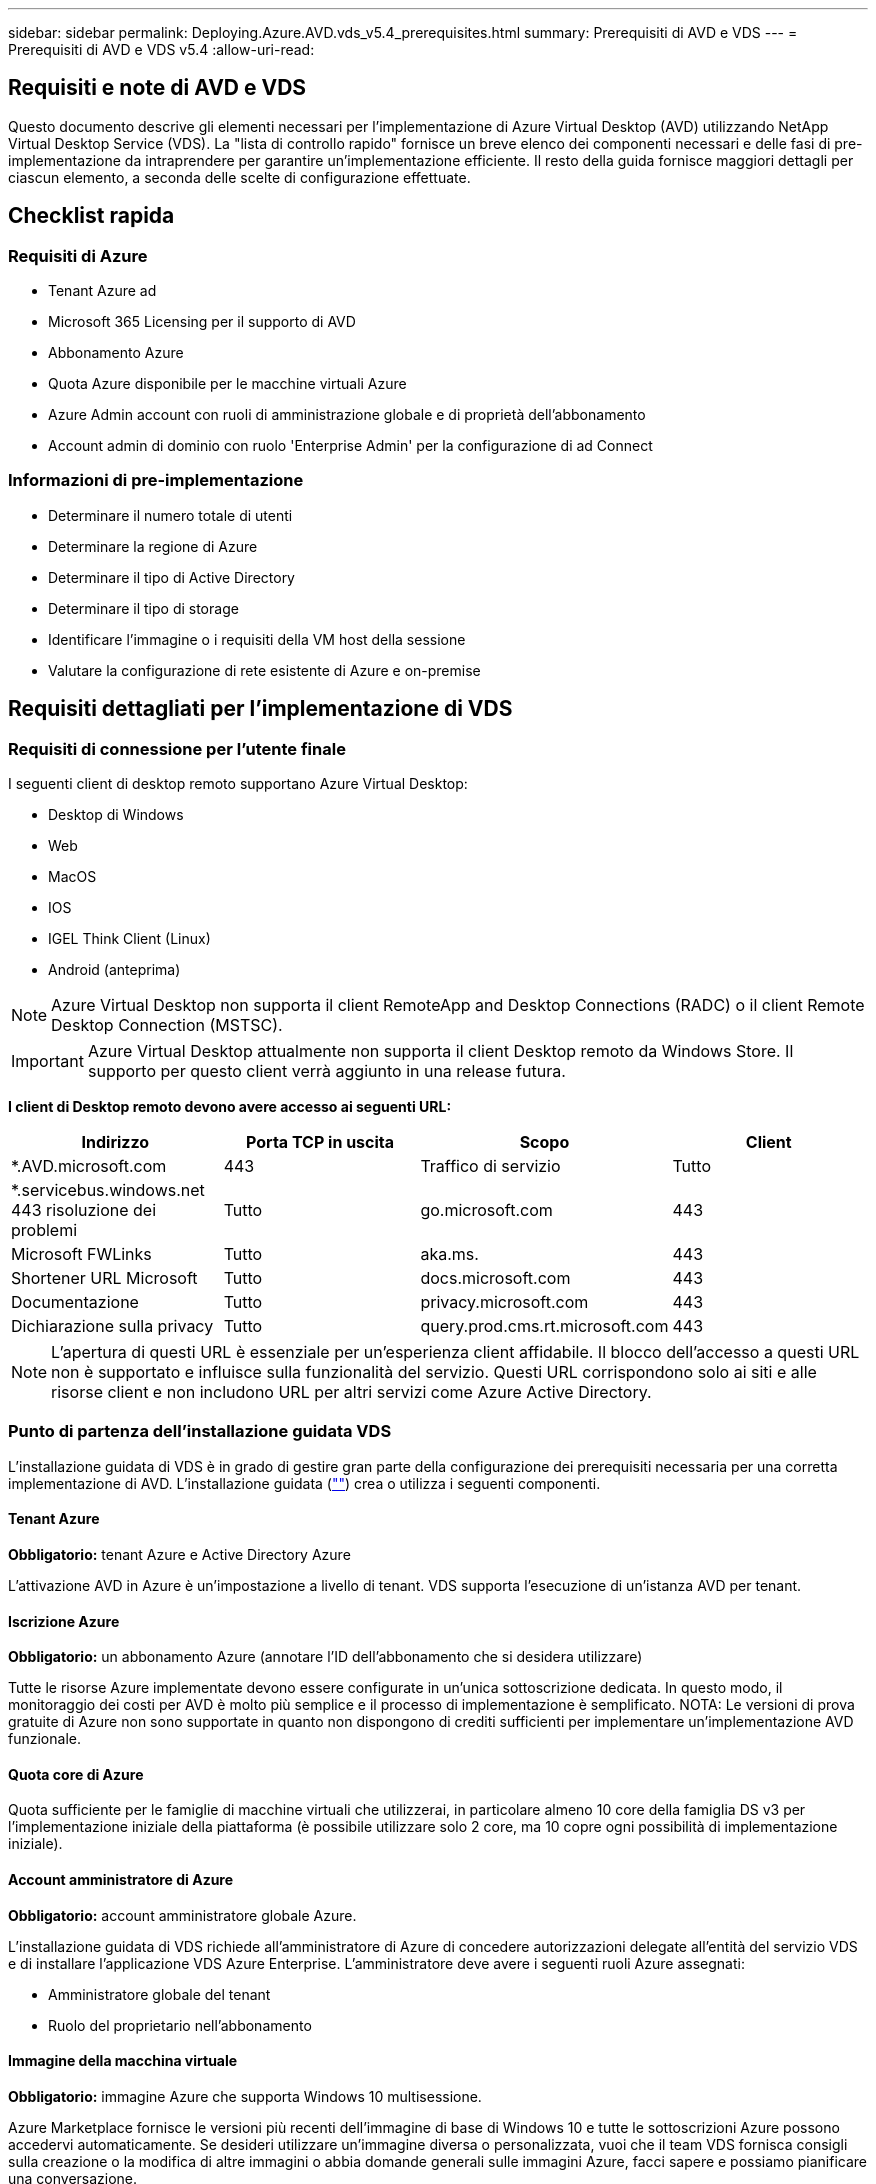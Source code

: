 ---
sidebar: sidebar 
permalink: Deploying.Azure.AVD.vds_v5.4_prerequisites.html 
summary: Prerequisiti di AVD e VDS 
---
= Prerequisiti di AVD e VDS v5.4
:allow-uri-read: 




== Requisiti e note di AVD e VDS

Questo documento descrive gli elementi necessari per l'implementazione di Azure Virtual Desktop (AVD) utilizzando NetApp Virtual Desktop Service (VDS). La "lista di controllo rapido" fornisce un breve elenco dei componenti necessari e delle fasi di pre-implementazione da intraprendere per garantire un'implementazione efficiente. Il resto della guida fornisce maggiori dettagli per ciascun elemento, a seconda delle scelte di configurazione effettuate.



== Checklist rapida



=== Requisiti di Azure

* Tenant Azure ad
* Microsoft 365 Licensing per il supporto di AVD
* Abbonamento Azure
* Quota Azure disponibile per le macchine virtuali Azure
* Azure Admin account con ruoli di amministrazione globale e di proprietà dell'abbonamento
* Account admin di dominio con ruolo 'Enterprise Admin' per la configurazione di ad Connect




=== Informazioni di pre-implementazione

* Determinare il numero totale di utenti
* Determinare la regione di Azure
* Determinare il tipo di Active Directory
* Determinare il tipo di storage
* Identificare l'immagine o i requisiti della VM host della sessione
* Valutare la configurazione di rete esistente di Azure e on-premise




== Requisiti dettagliati per l'implementazione di VDS



=== Requisiti di connessione per l'utente finale

.I seguenti client di desktop remoto supportano Azure Virtual Desktop:
* Desktop di Windows
* Web
* MacOS
* IOS
* IGEL Think Client (Linux)
* Android (anteprima)



NOTE: Azure Virtual Desktop non supporta il client RemoteApp and Desktop Connections (RADC) o il client Remote Desktop Connection (MSTSC).


IMPORTANT: Azure Virtual Desktop attualmente non supporta il client Desktop remoto da Windows Store. Il supporto per questo client verrà aggiunto in una release futura.

*I client di Desktop remoto devono avere accesso ai seguenti URL:*

[cols="25,25,25,25"]
|===
| Indirizzo | Porta TCP in uscita | Scopo | Client 


| *.AVD.microsoft.com | 443 | Traffico di servizio | Tutto 


| *.servicebus.windows.net 443 risoluzione dei problemi | Tutto | go.microsoft.com | 443 


| Microsoft FWLinks | Tutto | aka.ms. | 443 


| Shortener URL Microsoft | Tutto | docs.microsoft.com | 443 


| Documentazione | Tutto | privacy.microsoft.com | 443 


| Dichiarazione sulla privacy | Tutto | query.prod.cms.rt.microsoft.com | 443 
|===

NOTE: L'apertura di questi URL è essenziale per un'esperienza client affidabile. Il blocco dell'accesso a questi URL non è supportato e influisce sulla funzionalità del servizio. Questi URL corrispondono solo ai siti e alle risorse client e non includono URL per altri servizi come Azure Active Directory.



=== Punto di partenza dell'installazione guidata VDS

L'installazione guidata di VDS è in grado di gestire gran parte della configurazione dei prerequisiti necessaria per una corretta implementazione di AVD. L'installazione guidata (link:https://cwasetup.cloudworkspace.com[""]) crea o utilizza i seguenti componenti.



==== Tenant Azure

*Obbligatorio:* tenant Azure e Active Directory Azure

L'attivazione AVD in Azure è un'impostazione a livello di tenant. VDS supporta l'esecuzione di un'istanza AVD per tenant.



==== Iscrizione Azure

*Obbligatorio:* un abbonamento Azure (annotare l'ID dell'abbonamento che si desidera utilizzare)

Tutte le risorse Azure implementate devono essere configurate in un'unica sottoscrizione dedicata. In questo modo, il monitoraggio dei costi per AVD è molto più semplice e il processo di implementazione è semplificato. NOTA: Le versioni di prova gratuite di Azure non sono supportate in quanto non dispongono di crediti sufficienti per implementare un'implementazione AVD funzionale.



==== Quota core di Azure

Quota sufficiente per le famiglie di macchine virtuali che utilizzerai, in particolare almeno 10 core della famiglia DS v3 per l'implementazione iniziale della piattaforma (è possibile utilizzare solo 2 core, ma 10 copre ogni possibilità di implementazione iniziale).



==== Account amministratore di Azure

*Obbligatorio:* account amministratore globale Azure.

L'installazione guidata di VDS richiede all'amministratore di Azure di concedere autorizzazioni delegate all'entità del servizio VDS e di installare l'applicazione VDS Azure Enterprise. L'amministratore deve avere i seguenti ruoli Azure assegnati:

* Amministratore globale del tenant
* Ruolo del proprietario nell'abbonamento




==== Immagine della macchina virtuale

*Obbligatorio:* immagine Azure che supporta Windows 10 multisessione.

Azure Marketplace fornisce le versioni più recenti dell'immagine di base di Windows 10 e tutte le sottoscrizioni Azure possono accedervi automaticamente. Se desideri utilizzare un'immagine diversa o personalizzata, vuoi che il team VDS fornisca consigli sulla creazione o la modifica di altre immagini o abbia domande generali sulle immagini Azure, facci sapere e possiamo pianificare una conversazione.



==== Active Directory

AVD richiede che l'identità dell'utente faccia parte di Azure ad e che le macchine virtuali siano unite a un dominio Active Directory sincronizzato con la stessa istanza di Azure ad. Le VM non possono essere collegate direttamente all'istanza di Azure ad, pertanto è necessario configurare un controller di dominio e sincronizzarlo con Azure ad.

.Queste opzioni supportate includono:
* La creazione automatica di un'istanza di Active Directory all'interno dell'abbonamento. L'istanza di ad viene in genere creata da VDS sulla VM di controllo VDS (CWMGR1) per le implementazioni di Azure Virtual Desktop che utilizzano questa opzione. AD Connect deve essere configurato e configurato per la sincronizzazione con Azure ad come parte del processo di installazione.
+
image:AD Options New.png[""]

* Integrazione in un dominio Active Directory esistente accessibile dall'abbonamento Azure (in genere tramite Azure VPN o Express Route) e con il relativo elenco utenti sincronizzato con Azure ad utilizzando ad Connect o un prodotto di terze parti.
+
image:AD Options Existing.png[""]





==== Layer di storage

In AVD, la strategia di storage è progettata in modo che non risiedano dati utente/aziendali persistenti sulle macchine virtuali della sessione AVD. I dati persistenti per i profili utente, i file utente e le cartelle e i dati aziendali/applicativi sono ospitati su uno o più volumi di dati ospitati su un livello di dati indipendente.

FSLogix è una tecnologia di containerizzazione dei profili che risolve molti problemi relativi ai profili utente (come la crescita dei dati e gli accessi lenti) montando un container di profili utente (formato VHD o VHDX) sull'host della sessione all'inizializzazione della sessione.

Grazie a questa architettura è necessaria una funzione di storage dei dati. Questa funzione deve essere in grado di gestire il trasferimento dei dati richiesto ogni mattina/pomeriggio quando una parte significativa degli utenti effettua l'accesso/disconnessione contemporaneamente. Anche gli ambienti di medie dimensioni possono avere requisiti significativi di trasferimento dei dati. Le prestazioni del disco del layer di storage dei dati sono una delle principali variabili di performance dell'utente finale e occorre prestare particolare attenzione a dimensionare in modo appropriato le performance di questo storage, non solo la quantità di storage. In genere, il livello di storage deve essere dimensionato in modo da supportare 5-15 IOPS per utente.

.L'installazione guidata VDS supporta le seguenti configurazioni:
* Configurazione e configurazione di Azure NetApp Files (ANF) (consigliata). _Il livello di servizio standard ANF supporta fino a 150 utenti, mentre gli ambienti di 150-500 utenti sono consigliati ANF Premium. Per oltre 500 utenti si consiglia ANF Ultra._
+
image:Storage Layer 1.png[""]

* Installazione e configurazione di una macchina virtuale file server
+
image:Storage Layer 3.png[""]





==== Networking

*Obbligatorio:* un inventario di tutte le subnet di rete esistenti, incluse le subnet visibili all'abbonamento Azure tramite un percorso Azure Express o una VPN. L'implementazione deve evitare la sovrapposizione delle subnet.

L'installazione guidata di VDS consente di definire l'ambito della rete nel caso in cui sia necessario o debba essere evitato un intervallo come parte dell'integrazione pianificata con le reti esistenti.

Determinare un intervallo IP per l'utente durante l'implementazione. Secondo le Best practice di Azure, sono supportati solo gli indirizzi IP in un intervallo privato.

.Le opzioni supportate includono i seguenti valori, ma il valore predefinito è /20:
* da 192.168.0.0 a 192.168.255.255
* da 172.16.0.0 a 172.31.255.255
* da 10.0.0.0 a 10.255.255.255




==== CWMGR1

Alcune delle funzionalità esclusive di VDS, come la pianificazione del carico di lavoro per il risparmio dei costi e la funzionalità Live Scaling, richiedono una presenza amministrativa all'interno del tenant e dell'abbonamento. Pertanto, una macchina virtuale amministrativa denominata CWMGR1 viene implementata come parte dell'automazione della procedura guidata di installazione VDS. Oltre alle attività di automazione VDS, questa macchina virtuale contiene anche la configurazione VDS in un database SQL Express, file di log locali e un'utility di configurazione avanzata chiamata DCConfig.

.A seconda delle selezioni effettuate nell'installazione guidata VDS, questa macchina virtuale può essere utilizzata per ospitare funzionalità aggiuntive, tra cui:
* Un gateway RDS (utilizzato solo nelle implementazioni RDS)
* Un gateway HTML 5 (utilizzato solo nelle implementazioni RDS)
* Un server di licenza RDS (utilizzato solo nelle implementazioni RDS)
* Un controller di dominio (se scelto)




=== Albero decisionale nella procedura guidata di implementazione

Nell'ambito dell'implementazione iniziale, viene fornita una serie di domande per personalizzare le impostazioni del nuovo ambiente. Di seguito è riportata una descrizione delle principali decisioni da prendere.



==== Regione di Azure

Decidere quale regione o quali regioni Azure ospiteranno le macchine virtuali AVD. Tenere presente che Azure NetApp Files e alcune famiglie di macchine virtuali (ad esempio, le macchine virtuali abilitate alla GPU) dispongono di un elenco di supporto delle regioni Azure definito, mentre AVD è disponibile nella maggior parte delle regioni.

* Questo link può essere utilizzato per identificare link:https://azure.microsoft.com/en-us/global-infrastructure/services/["Disponibilità dei prodotti Azure per regione"]




==== Tipo di Active Directory

Scegliere il tipo di Active Directory che si desidera utilizzare:

* Active Directory esistente on-premise
* Fare riferimento a. link:Deploying.Azure.AVD.vds_v5.4_components_and_permissions.html["Componenti e autorizzazioni di AVD VDS"] Documento per una spiegazione delle autorizzazioni e dei componenti richiesti in Azure e nell'ambiente Active Directory locale
* Nuova istanza di Active Directory basata su abbonamento Azure
* Servizi di dominio Active Directory di Azure




==== Storage dei dati

Decidere dove collocare i dati per i profili utente, i singoli file e le condivisioni aziendali. Le scelte includono:

* Azure NetApp Files
* File Azure
* File server tradizionale (Azure VM con disco gestito)




== Requisiti di implementazione di NetApp VDS per i componenti esistenti



=== Implementazione di NetApp VDS con i controller di dominio Active Directory esistenti

Questo tipo di configurazione estende un dominio Active Directory esistente per supportare l'istanza di AVD. In questo caso, VDS implementa un set limitato di componenti nel dominio per supportare attività di provisioning e gestione automatizzate per i componenti AVD.

.Questa configurazione richiede:
* Un controller di dominio Active Directory esistente a cui possono accedere le macchine virtuali su Azure VNET, in genere tramite Azure VPN o Express Route O un controller di dominio creato in Azure.
* Aggiunta di componenti VDS e autorizzazioni necessarie per la gestione VDS dei pool di host AVD e dei volumi di dati quando vengono Uniti al dominio. La guida relativa ai componenti e alle autorizzazioni di AVD VDS definisce i componenti e le autorizzazioni richiesti e il processo di implementazione richiede che un utente di dominio con privilegi di dominio esegua lo script che creerà gli elementi necessari.
* Si noti che l'implementazione VDS crea un VNET per impostazione predefinita per le VM create da VDS. È possibile eseguire il peering di VNET con reti VNet di rete Azure esistenti oppure spostare la macchina virtuale CWMGR1 in una rete VNET esistente con le subnet richieste predefinite.




==== Tool per la preparazione delle credenziali e dei domini

Gli amministratori devono fornire una credenziale Domain Administrator a un certo punto del processo di implementazione. È possibile creare, utilizzare ed eliminare una credenziale temporanea di Domain Administrator in un secondo momento (una volta completato il processo di implementazione). In alternativa, i clienti che necessitano di assistenza per la creazione dei prerequisiti possono sfruttare il Domain Preparation Tool.



=== Implementazione di NetApp VDS con file system esistente

VDS crea condivisioni Windows che consentono di accedere al profilo utente, alle cartelle personali e ai dati aziendali dalle VM di sessione AVD. VDS implementerà le opzioni file Server o Azure NetApp file per impostazione predefinita, ma se si dispone di un componente di file storage esistente, VDS può puntare le condivisioni a tale componente una volta completata l'implementazione di VDS.

.I requisiti per l'utilizzo e il componente di storage esistente:
* Il componente deve supportare SMB v3
* Il componente deve essere Unito allo stesso dominio Active Directory degli host di sessione AVD
* Il componente deve essere in grado di esporre un percorso UNC per l'utilizzo nella configurazione VDS: È possibile utilizzare un percorso per tutte e tre le condivisioni oppure specificare percorsi separati per ciascuna. Si noti che VDS imposterà le autorizzazioni a livello utente per queste condivisioni, quindi fare riferimento al documento componenti e permessi di VDS AVD per assicurarsi che siano state concesse le autorizzazioni appropriate ai VDS Automation Services.




=== Implementazione di NetApp VDS con servizi di dominio ad Azure esistenti

Questa configurazione richiede un processo per identificare gli attributi dell'istanza esistente dei servizi di dominio Active Directory di Azure. Contatta il tuo account manager per richiedere un'implementazione di questo tipo. Implementazione di NetApp VDS con implementazione di AVD esistente questo tipo di configurazione presuppone che esistano già i componenti Azure VNET, Active Directory e AVD necessari. L'implementazione di VDS viene eseguita allo stesso modo della configurazione "NetApp VDS Deployment with Existing ad" (implementazione di NetApp VDS con ad esistente), ma aggiunge i seguenti requisiti:

* RD il ruolo di proprietario del tenant AVD deve essere assegnato alle applicazioni VDS Enterprise in Azure
* Le VM AVD host Pool e AVD host Pool devono essere importate in VDS utilizzando la funzione di importazione VDS nell'applicazione Web VDS. Questo processo raccoglie i metadati del pool di host AVD e della VM di sessione e li memorizza in IT VDS in modo che questi elementi possano essere gestiti da VDS
* I dati AVD User devono essere importati nella sezione VDS User (utente VDS) utilizzando lo strumento CRA. Questo processo inserisce i metadati relativi a ciascun utente nel piano di controllo VDS in modo che le informazioni sulla sessione e l'appartenenza a AVD App Group possano essere gestite da VDS




== APPENDICE A: URL del piano di controllo VDS e indirizzi IP

I componenti VDS nell'abbonamento Azure comunicano con i componenti del piano di controllo globale VDS, come l'applicazione Web VDS e gli endpoint API VDS. Per l'accesso, è necessario mettere in sicurezza i seguenti indirizzi URI di base per l'accesso bidirezionale sulla porta 443:

link:api.cloudworkspace.com[""]
link:autoprodb.database.windows.net[""]
link:vdctoolsapi.trafficmanager.net[""]
link:cjbootstrap3.cjautomate.net[""]
link:https://cjdownload3.file.core.windows.net/media[""]

Se il dispositivo di controllo degli accessi può elencare solo in base all'indirizzo IP, è necessario che il seguente elenco di indirizzi IP sia protetto. Si noti che VDS utilizza il servizio Azure Traffic Manager, pertanto questo elenco potrebbe cambiare nel tempo:

13.67.190.243 13.67.215.62 13.89.50.122 13.67.227.115 13.67.227.230 13.67.227.227 23.99.136.91 40.122.119.157 40.78.132.166 40.78.129.17 40.122.52.167 40.70.147.2 40.86.99.202 13.68.19.178 13.68.114.184 137.116.69.208 13.68.18.80 13.68.114.115 13.68.114.136 40.70.63.81 52.171.218.239 52.171.223.92 52.171.217.31 52.171.216.93 52.171.220.134 92.242.140.21



== APPENDICE B: Requisiti di Microsoft AVD

Questa sezione sui requisiti di Microsoft AVD è un riepilogo dei requisiti di AVD di Microsoft. I requisiti AVD completi e attuali sono disponibili qui:

https://docs.microsoft.com/en-us/azure/virtual-desktop/overview#requirements[]



=== Licenze host sessione di Azure Virtual Desktop

Azure Virtual Desktop supporta i seguenti sistemi operativi, quindi assicurati di disporre delle licenze appropriate per gli utenti in base al desktop e alle applicazioni che intendi implementare:

[cols="50,50"]
|===
| SISTEMA OPERATIVO | Licenza richiesta 


| Windows 10 Enterprise multisessione o Windows 10 Enterprise | MICROSOFT 365 E3, E5, A3, A5, F3, Business Premium Windows E3, E5, A3, A5 


| Windows 7 Enterprise | MICROSOFT 365 E3, E5, A3, A5, F3, Business Premium Windows E3, E5, A3, A5 


| Windows Server 2012 R2, 2016, 2019 | RDS Client Access License (CAL) con Software Assurance 
|===


=== Accesso URL per macchine AVD

Le macchine virtuali Azure create per Azure Virtual Desktop devono avere accesso ai seguenti URL:

[cols="25,25,25,25"]
|===
| Indirizzo | Porta TCP in uscita | Scopo | Codice di matricola 


| *.AVD.microsoft.com | 443 | Traffico di servizio | WindowsVirtualDesktop 


| mrsglobalsteus2prod.blob.core.windows.net | 443 | Aggiornamenti dello stack SXS e Agent | AzureCloud 


| *.core.windows.net | 443 | Traffico dell'agente | AzureCloud 


| *.servicebus.windows.net | 443 | Traffico dell'agente | AzureCloud 


| prod.warmpath.msftcloudes.com | 443 | Traffico dell'agente | AzureCloud 


| catalogartifact.azureedge.net | 443 | Azure Marketplace | AzureCloud 


| kms.core.windows.net | 1688 | Attivazione di Windows | Internet 


| AVDportalstorageblob.blob.core.windows.net | 443 | Supporto del portale Azure | AzureCloud 
|===
La seguente tabella elenca gli URL opzionali a cui le macchine virtuali Azure possono accedere:

[cols="25,25,25,25"]
|===
| Indirizzo | Porta TCP in uscita | Scopo | Codice di matricola 


| *.microsoftonline.com | 443 | Autenticazione ai servizi MS Online | Nessuno 


| *.events.data.microsoft.com | 443 | Servizio di telemetria | Nessuno 


| www.msftconnecttest.com | 443 | Rileva se il sistema operativo è connesso a Internet | Nessuno 


| *.prod.do.dsp.mp.microsoft.com | 443 | Windows Update | Nessuno 


| login.windows.net | 443 | Accedere a MS Online Services, Office 365 | Nessuno 


| *.sfx.ms. | 443 | Aggiornamenti per il software client OneDrive | Nessuno 


| *.digicert.com | 443 | Verifica della revoca del certificato | Nessuno 
|===


=== Fattori di performance ottimali

Per ottenere prestazioni ottimali, assicurarsi che la rete soddisfi i seguenti requisiti:

* La latenza di andata e ritorno (RTT) dalla rete del client alla regione Azure in cui sono stati implementati i pool di host deve essere inferiore a 150 ms.
* Il traffico di rete può fluire al di fuori dei confini del paese/regione quando le macchine virtuali che ospitano desktop e applicazioni si connettono al servizio di gestione.
* Per ottimizzare le performance di rete, si consiglia di allocare le VM dell'host di sessione nella stessa regione Azure del servizio di gestione.




=== Immagini del sistema operativo delle macchine virtuali supportate

Azure Virtual Desktop supporta le seguenti immagini del sistema operativo x64:

* Windows 10 Enterprise multisessione, versione 1809 o successiva
* Windows 10 Enterprise, versione 1809 o successiva
* Windows 7 Enterprise
* Windows Server 2019
* Windows Server 2016
* Windows Server 2012 R2


Azure Virtual Desktop non supporta le immagini dei sistemi operativi x86 (32 bit), Windows 10 Enterprise N o Windows 10 Enterprise KN. Windows 7 non supporta inoltre soluzioni di profili basate su VHD o VHDX ospitate su Azure Storage gestito a causa di una limitazione delle dimensioni del settore.

Le opzioni di automazione e implementazione disponibili dipendono dal sistema operativo e dalla versione scelti, come mostrato nella tabella seguente:

[cols="40,15,15,15,15"]
|===
| Sistema operativo | Galleria di immagini Azure | Implementazione manuale delle macchine virtuali | Integrazione dei modelli ARM | Provisioning dei pool di host su Azure Marketplace 


| Windows 10 multisessione, versione 1903 | Sì | Sì | Sì | Sì 


| Windows 10 multisessione, versione 1809 | Sì | Sì | No | No 


| Windows 10 Enterprise, versione 1903 | Sì | Sì | Sì | Sì 


| Windows 10 Enterprise, versione 1809 | Sì | Sì | No | No 


| Windows 7 Enterprise | Sì | Sì | No | No 


| Windows Server 2019 | Sì | Sì | No | No 


| Windows Server 2016 | Sì | Sì | Sì | Sì 


| Windows Server 2012 R2 | Sì | Sì | No | No 
|===
